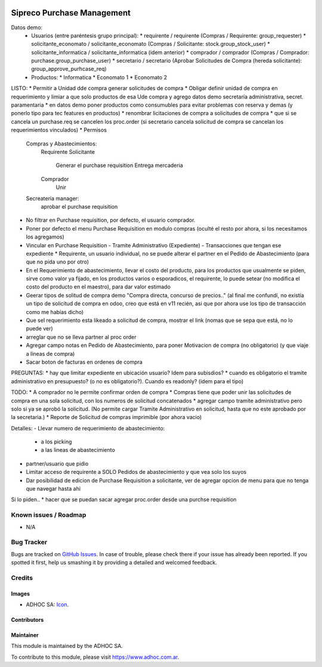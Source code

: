 .. image:: https://img.shields.io/badge/licence-AGPL--3-blue.svg
   :target: http://www.gnu.org/licenses/agpl-3.0-standalone.html
   :alt: License: AGPL-3

===========================
Sipreco Purchase Management
===========================

Datos demo:
  * Usuarios (entre paréntesis grupo principal):
    * requirente / requirente (Compras / Requirente: group_requester)
    * solicitante_economato / solicitante_economato (Compras / Solicitante: stock.group_stock_user)
    * solicitante_informatica / solicitante_informatica (idem anterior)
    * comprador / comprador (Compras / Comprador: purchase.group_purchase_user)
    * secretario / secretario (Aprobar Solicitudes de Compra (hereda solicitante): group_approve_purhcase_req)
  * Productos:
    * Informatica
    * Economato 1
    * Economato 2

LISTO:
* Permitir a Unidad dde compra generar solicitudes de compra
* Obligar definir unidad de compra en requerimiento y limiar a que solo productos de esa Ude compra y agrego datos demo secretaría administrativa, secret. paramentaria
* en datos demo poner productos como consumubles para evitar problemas con reserva y demas (y ponerlo tipo para tec features en productos)
* renombrar licitaciones de compra a solicitudes de compra
* que si se cancela un purchase.req se cancelen los proc.order (si secretario cancela solicitud de compra se cancelan los requerimientos vinculados)
* Permisos
  Compras y Abastecimientos:
      Requirente
      Solicitante
          Generar el purchase requisition
          Entrega mercaderia
      Comprador
          Unir
  Secreateria manager:
      aprobar el purchase requisition
* No filtrar en Purchase requisition, por defecto, el usuario comprador.
* Poner por defecto el menu Purchase Requisition en modulo compras (oculté el resto por ahora, si los necesitamos los agregamos)
* Vincular en Purchase Requisition
  - Tramite Administrativo (Expediente)
  - Transacciones que tengan ese expediente
  * Requirente, un usuario individual, no se puede alterar el partner en el Pedido de Abastecimiento (para que no pida uno por otro)
* En el Requerimiento de abastecimiento, llevar el costo del producto, para los productos que usualmente se piden, sirve como valor ya fijado, en los productos varios o esporadicos, el requirente, lo puede setear (no modifica el costo del producto en el maestro), para dar valor estimado
* Geerar tipos de solitud de compra demo "Compra directa, concurso de precios.." (al final me confundí, no existía un tipo de solicitud de compra en odoo, creo que está en v11 recién, asi que por ahora use los tipo de transacción como me habías dicho)
* Que sel requerimiento esta likeado a solicitud de compra, mostrar el link (nomas que se sepa que está, no lo puede ver) 


* arreglar que no se lleva partner al proc order
* Agregar campo notas en Pedido de Abastecimiento, para poner Motivacion de compra (no obligatorio) (y que viaje a líneas de compra)
* Sacar boton de facturas en ordenes de compra

PREGUNTAS:
* hay que limitar expediente en ubicación usuario? Idem para subisdios?
* cuando es obligatorio el tramite administrativo en presupuesto? (o no es obligatorio?). Cuando es readonly? (idem para el tipo)

TODO:
* A comprador no le permite confirmar orden de compra
* Compras tiene que poder unir las solicitudes de compra en una sola solicitud, con los numeros de solicitud concatenados
* agregar campo tramite administrativo pero solo si ya se aprobó la solicitud. (No permite cargar Tramite Administrativo en solicitud, hasta que no este aprobado por la secretaria.)
* Reporte de Solicitud de compras imprimible (por ahora vacio)


Detalles:
- Llevar numero de requerimiento de abastecimiento:
  - a los picking
  - a las lineas de abastecimiento
- partner/usuario que pidio
- Limitar acceso de requirente a SOLO Pedidos de abastecimiento y que vea solo los suyos
- Dar posibilidad de edicion de Purchase Requisition a solicitante, ver de agregar opcion de menu para que no tenga que navegar hasta ahi


Si lo piden..
* hacer que se puedan sacar agregar proc.order desde una purchse requisition



.. image:: https://odoo-community.org/website/image/ir.attachment/5784_f2813bd/datas
   :alt: Try me on Runbot
   :target: https://runbot.adhoc.com.ar/

.. repo_id is available in https://github.com/OCA/maintainer-tools/blob/master/tools/repos_with_ids.txt
.. branch is "8.0" for example

Known issues / Roadmap
======================

* N/A

Bug Tracker
===========

Bugs are tracked on `GitHub Issues
<https://github.com/ingadhoc/{project_repo}/issues>`_. In case of trouble, please
check there if your issue has already been reported. If you spotted it first,
help us smashing it by providing a detailed and welcomed feedback.

Credits
=======

Images
------

* ADHOC SA: `Icon <http://fotos.subefotos.com/83fed853c1e15a8023b86b2b22d6145bo.png>`_.

Contributors
------------


Maintainer
----------

.. image:: http://fotos.subefotos.com/83fed853c1e15a8023b86b2b22d6145bo.png
   :alt: Odoo Community Association
   :target: https://www.adhoc.com.ar

This module is maintained by the ADHOC SA.

To contribute to this module, please visit https://www.adhoc.com.ar.
